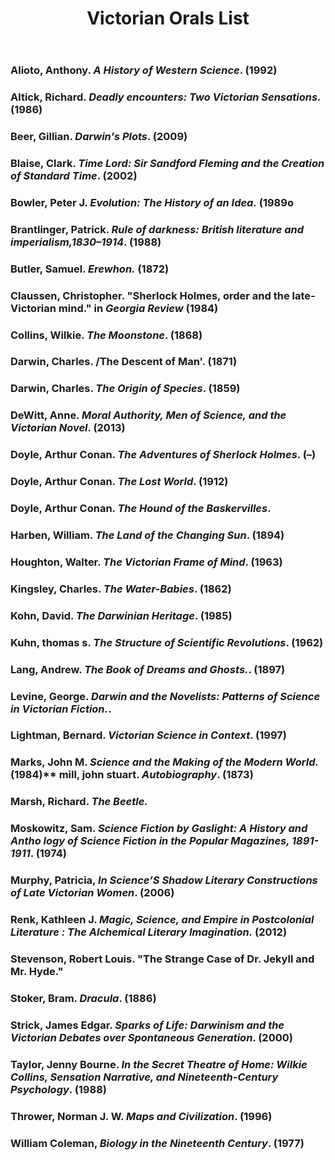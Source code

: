 #+TITLE: Victorian Orals List
#+OPTIONS: num:nil 

*** Alioto, Anthony. /A History of Western Science/. (1992)
*** Altick, Richard. /Deadly encounters: Two Victorian Sensations./ (1986)
*** Beer, Gillian. /Darwin's Plots/. (2009)
*** Blaise, Clark. /Time Lord: Sir Sandford Fleming and the Creation of Standard Time/. (2002)
*** Bowler, Peter J. /Evolution: The History of an Idea./ (1989o 
*** Brantlinger, Patrick. /Rule of darkness: British literature and imperialism,1830–1914/. (1988)
*** Butler, Samuel. /Erewhon./ (1872)
*** Claussen, Christopher. "Sherlock Holmes, order and the late-Victorian mind." in /Georgia Review/ (1984)
*** Collins, Wilkie. /The Moonstone/. (1868)
*** Darwin, Charles. /The Descent of Man'. (1871)
*** Darwin, Charles. /The Origin of Species/. (1859)
*** DeWitt, Anne. /Moral Authority, Men of Science, and the Victorian Novel/. (2013)
*** Doyle, Arthur Conan. /The Adventures of Sherlock Holmes/. (--)
*** Doyle, Arthur Conan. /The Lost World/. (1912)
*** Doyle, Arthur Conan. /The Hound of the Baskervilles/.
*** Harben, William. /The Land of the Changing Sun/. (1894)
*** Houghton, Walter. /The Victorian Frame of Mind/. (1963)
*** Kingsley, Charles. /The Water-Babies/. (1862)
*** Kohn, David. /The Darwinian Heritage/. (1985)
*** Kuhn, thomas s. /The Structure of Scientific Revolutions/. (1962)
*** Lang, Andrew. /The Book of Dreams and Ghosts./. (1897)
*** Levine, George. /Darwin and the Novelists: Patterns of Science in Victorian Fiction./. 
*** Lightman, Bernard. /Victorian Science in Context/. (1997)
*** Marks, John M. /Science and the Making of the Modern World./ (1984)** mill, john stuart. /Autobiography/. (1873)
*** Marsh, Richard. /The Beetle./
*** Moskowitz, Sam. /Science Fiction by Gaslight: A History and Antho logy of Science Fiction in the Popular Magazines, 1891-1911/. (1974)
*** Murphy, Patricia, /In Science’S Shadow Literary Constructions of Late Victorian Women/. (2006)
*** Renk, Kathleen J. /Magic, Science, and Empire in Postcolonial Literature : The Alchemical Literary Imagination./ (2012)
*** Stevenson, Robert Louis. "The Strange Case of Dr. Jekyll and Mr. Hyde."
*** Stoker, Bram. /Dracula/. (1886)
*** Strick, James Edgar. /Sparks of Life: Darwinism and the Victorian Debates over Spontaneous Generation/. (2000)
*** Taylor, Jenny Bourne. /In the Secret Theatre of Home: Wilkie Collins, Sensation Narrative, and Nineteenth-Century Psychology/. (1988)
*** Thrower, Norman J. W. /Maps and Civilization/. (1996)
*** William Coleman, /Biology in the Nineteenth Century/. (1977)
